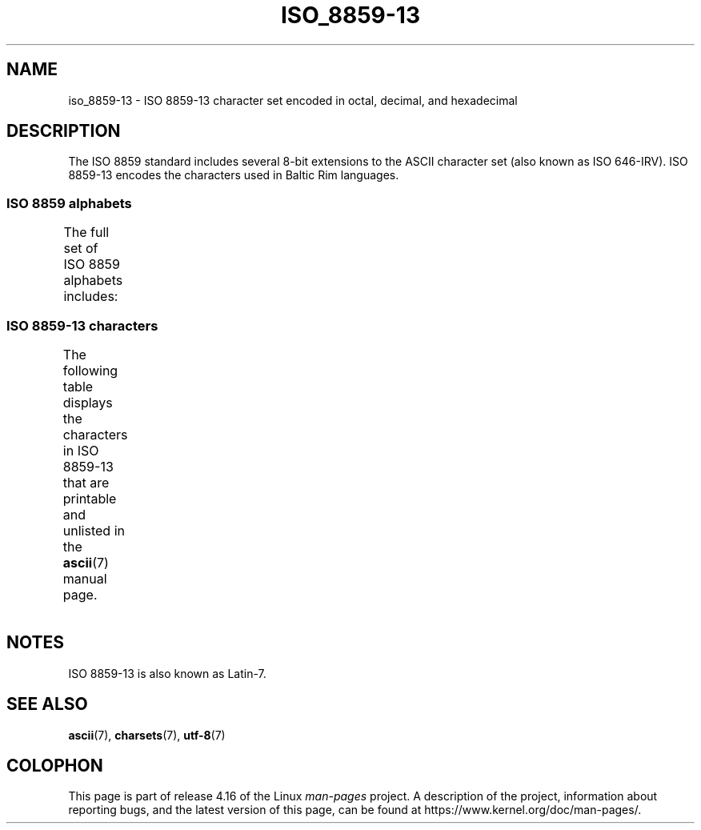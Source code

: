 '\" t -*- coding: UTF-8 -*-
.\" Copyright 2009   Lefteris Dimitroulakis (edimitro@tee.gr)
.\"
.\" %%%LICENSE_START(GPLv2+_DOC_FULL)
.\" This is free documentation; you can redistribute it and/or
.\" modify it under the terms of the GNU General Public License as
.\" published by the Free Software Foundation; either version 2 of
.\" the License, or (at your option) any later version.
.\"
.\" The GNU General Public License's references to "object code"
.\" and "executables" are to be interpreted as the output of any
.\" document formatting or typesetting system, including
.\" intermediate and printed output.
.\"
.\" This manual is distributed in the hope that it will be useful,
.\" but WITHOUT ANY WARRANTY; without even the implied warranty of
.\" MERCHANTABILITY or FITNESS FOR A PARTICULAR PURPOSE.  See the
.\" GNU General Public License for more details.
.\"
.\" You should have received a copy of the GNU General Public
.\" License along with this manual; if not, see
.\" <http://www.gnu.org/licenses/>.
.\" %%%LICENSE_END
.\"
.TH ISO_8859-13 7 2014-10-02 "Linux" "Linux Programmer's Manual"
.SH NAME
iso_8859-13 \- ISO 8859-13 character set encoded in octal, decimal,
and hexadecimal
.SH DESCRIPTION
The ISO 8859 standard includes several 8-bit extensions to the ASCII
character set (also known as ISO 646-IRV).
ISO 8859-13 encodes the
characters used in Baltic Rim languages.
.SS ISO 8859 alphabets
The full set of ISO 8859 alphabets includes:
.TS
l l.
ISO 8859-1	West European languages (Latin-1)
ISO 8859-2	Central and East European languages (Latin-2)
ISO 8859-3	Southeast European and miscellaneous languages (Latin-3)
ISO 8859-4	Scandinavian/Baltic languages (Latin-4)
ISO 8859-5	Latin/Cyrillic
ISO 8859-6	Latin/Arabic
ISO 8859-7	Latin/Greek
ISO 8859-8	Latin/Hebrew
ISO 8859-9	Latin-1 modification for Turkish (Latin-5)
ISO 8859-10	Lappish/Nordic/Eskimo languages (Latin-6)
ISO 8859-11	Latin/Thai
ISO 8859-13	Baltic Rim languages (Latin-7)
ISO 8859-14	Celtic (Latin-8)
ISO 8859-15	West European languages (Latin-9)
ISO 8859-16	Romanian (Latin-10)
.TE
.SS ISO 8859-13 characters
The following table displays the characters in ISO 8859-13 that
are printable and unlisted in the
.BR ascii (7)
manual page.
.TS
l l l c lp-1.
Oct	Dec	Hex	Char	Description
_
240	160	A0	 	NO-BREAK SPACE
241	161	A1	”	RIGHT DOUBLE QUOTATION MARK
242	162	A2	¢	CENT SIGN
243	163	A3	£	POUND SIGN
244	164	A4	¤	CURRENCY SIGN
245	165	A5	„	DOUBLE LOW-9 QUOTATION MARK
246	166	A6	¦	BROKEN BAR
247	167	A7	§	SECTION SIGN
250	168	A8	Ø	LATIN CAPITAL LETTER O WITH STROKE
251	169	A9	©	COPYRIGHT SIGN
252	170	AA	Ŗ	LATIN CAPITAL LETTER R WITH CEDILLA
253	171	AB	«	LEFT-POINTING DOUBLE ANGLE QUOTATION MARK
254	172	AC	¬	NOT SIGN
255	173	AD	­	SOFT HYPHEN
256	174	AE	®	REGISTERED SIGN
257	175	AF	Æ	LATIN CAPITAL LETTER AE
260	176	B0	°	DEGREE SIGN
261	177	B1	±	PLUS-MINUS SIGN
262	178	B2	²	SUPERSCRIPT TWO
263	179	B3	³	SUPERSCRIPT THREE
264	180	B4	“	LEFT DOUBLE QUOTATION MARK
265	181	B5	µ	MICRO SIGN
266	182	B6	¶	PILCROW SIGN
267	183	B7	·	MIDDLE DOT
270	184	B8	ø	LATIN SMALL LETTER O WITH STROKE
271	185	B9	¹	SUPERSCRIPT ONE
272	186	BA	ŗ	LATIN SMALL LETTER R WITH CEDILLA
273	187	BB	»	RIGHT-POINTING DOUBLE ANGLE QUOTATION MARK
274	188	BC	¼	VULGAR FRACTION ONE QUARTER
275	189	BD	½	VULGAR FRACTION ONE HALF
276	190	BE	¾	VULGAR FRACTION THREE QUARTERS
277	191	BF	æ	LATIN SMALL LETTER AE
300	192	C0	Ą	LATIN CAPITAL LETTER A WITH OGONEK
301	193	C1	Į	LATIN CAPITAL LETTER I WITH OGONEK
302	194	C2	Ā	LATIN CAPITAL LETTER A WITH MACRON
303	195	C3	Ć	LATIN CAPITAL LETTER C WITH ACUTE
304	196	C4	Ä	LATIN CAPITAL LETTER A WITH DIAERESIS
305	197	C5	Å	LATIN CAPITAL LETTER A WITH RING ABOVE
306	198	C6	Ę	LATIN CAPITAL LETTER E WITH OGONEK
307	199	C7	Ē	LATIN CAPITAL LETTER E WITH MACRON
310	200	C8	Č	LATIN CAPITAL LETTER C WITH CARON
311	201	C9	É	LATIN CAPITAL LETTER E WITH ACUTE
312	202	CA	Ź	LATIN CAPITAL LETTER Z WITH ACUTE
313	203	CB	Ė	LATIN CAPITAL LETTER E WITH DOT ABOVE
314	204	CC	Ģ	LATIN CAPITAL LETTER G WITH CEDILLA
315	205	CD	Ķ	LATIN CAPITAL LETTER K WITH CEDILLA
316	206	CE	Ī	LATIN CAPITAL LETTER I WITH MACRON
317	207	CF	Ļ	LATIN CAPITAL LETTER L WITH CEDILLA
320	208	D0	Š	LATIN CAPITAL LETTER S WITH CARON
321	209	D1	Ń	LATIN CAPITAL LETTER N WITH ACUTE
322	210	D2	Ņ	LATIN CAPITAL LETTER N WITH CEDILLA
323	211	D3	Ó	LATIN CAPITAL LETTER O WITH ACUTE
324	212	D4	Ō	LATIN CAPITAL LETTER O WITH MACRON
325	213	D5	Õ	LATIN CAPITAL LETTER O WITH TILDE
326	214	D6	Ö	LATIN CAPITAL LETTER O WITH DIAERESIS
327	215	D7	×	MULTIPLICATION SIGN
330	216	D8	Ų	LATIN CAPITAL LETTER U WITH OGONEK
331	217	D9	Ł	LATIN CAPITAL LETTER L WITH STROKE
332	218	DA	Ś	LATIN CAPITAL LETTER S WITH ACUTE
333	219	DB	Ū	LATIN CAPITAL LETTER U WITH MACRON
334	220	DC	Ü	LATIN CAPITAL LETTER U WITH DIAERESIS
335	221	DD	Ż	LATIN CAPITAL LETTER Z WITH DOT ABOVE
336	222	DE	Ž	LATIN CAPITAL LETTER Z WITH CARON
337	223	DF	ß	LATIN SMALL LETTER SHARP S
340	224	E0	ą	LATIN SMALL LETTER A WITH OGONEK
341	225	E1	į	LATIN SMALL LETTER I WITH OGONEK
342	226	E2	ā	LATIN SMALL LETTER A WITH MACRON
343	227	E3	ć	LATIN SMALL LETTER C WITH ACUTE
344	228	E4	ä	LATIN SMALL LETTER A WITH DIAERESIS
345	229	E5	å	LATIN SMALL LETTER A WITH RING ABOVE
346	230	E6	ę	LATIN SMALL LETTER E WITH OGONEK
347	231	E7	ē	LATIN SMALL LETTER E WITH MACRON
350	232	E8	č	LATIN SMALL LETTER C WITH CARON
351	233	E9	é	LATIN SMALL LETTER E WITH ACUTE
352	234	EA	ź	LATIN SMALL LETTER Z WITH ACUTE
353	235	EB	ė	LATIN SMALL LETTER E WITH DOT ABOVE
354	236	EC	ģ	LATIN SMALL LETTER G WITH CEDILLA
355	237	ED	ķ	LATIN SMALL LETTER K WITH CEDILLA
356	238	EE	ī	LATIN SMALL LETTER I WITH MACRON
357	239	EF	ļ	LATIN SMALL LETTER L WITH CEDILLA
360	240	F0	š	LATIN SMALL LETTER S WITH CARON
361	241	F1	ń	LATIN SMALL LETTER N WITH ACUTE
362	242	F2	ņ	LATIN SMALL LETTER N WITH CEDILLA
363	243	F3	ó	LATIN SMALL LETTER O WITH ACUTE
364	244	F4	ō	LATIN SMALL LETTER O WITH MACRON
365	245	F5	õ	LATIN SMALL LETTER O WITH TILDE
366	246	F6	ö	LATIN SMALL LETTER O WITH DIAERESIS
367	247	F7	÷	DIVISION SIGN
370	248	F8	ų	LATIN SMALL LETTER U WITH OGONEK
371	249	F9	ł	LATIN SMALL LETTER L WITH STROKE
372	250	FA	ś	LATIN SMALL LETTER S WITH ACUTE
373	251	FB	ū	LATIN SMALL LETTER U WITH MACRON
374	252	FC	ü	LATIN SMALL LETTER U WITH DIAERESIS
375	253	FD	ż	LATIN SMALL LETTER Z WITH DOT ABOVE
376	254	FE	ž	LATIN SMALL LETTER Z WITH CARON
377	255	FF	’	RIGHT SINGLE QUOTATION MARK
.TE
.SH NOTES
ISO 8859-13 is also known as Latin-7.
.SH SEE ALSO
.BR ascii (7),
.BR charsets (7),
.BR utf-8 (7)
.SH COLOPHON
This page is part of release 4.16 of the Linux
.I man-pages
project.
A description of the project,
information about reporting bugs,
and the latest version of this page,
can be found at
\%https://www.kernel.org/doc/man\-pages/.
